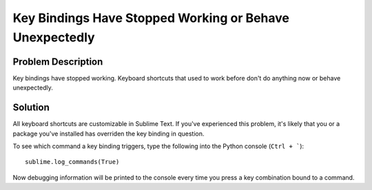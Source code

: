 ========================================================
Key Bindings Have Stopped Working or Behave Unexpectedly
========================================================

Problem Description
===================

Key bindings have stopped working. Keyboard shortcuts that used to work before
don't do anything now or behave unexpectedly.

Solution
========

All keyboard shortcuts are customizable in Sublime Text. If you've experienced
this problem, it's likely that you or a package you've installed has overriden
the key binding in question.

To see which command a key binding triggers, type the following into the Python
console (``Ctrl + ```)::

    sublime.log_commands(True)

Now debugging information will be printed to the console every time you press
a key combination bound to a command.
